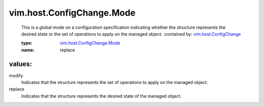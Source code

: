 .. _vim.host.ConfigChange: ../../../vim/host/ConfigChange.rst

.. _vim.host.ConfigChange.Mode: ../../../vim/host/ConfigChange/Mode.rst

vim.host.ConfigChange.Mode
==========================
  This is a global mode on a configuration specification indicating whether the structure represents the desired state or the set of operations to apply on the managed object.
  :contained by: `vim.host.ConfigChange`_

  :type: `vim.host.ConfigChange.Mode`_

  :name: replace

values:
--------

modify
   Indicates that the structure represents the set of operations to apply on the managed object.

replace
   Indicates that the structure represents the desired state of the managed object.
